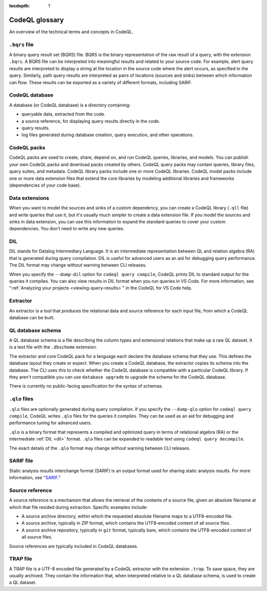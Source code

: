 :tocdepth: 1

.. _codeql-glossary:

CodeQL glossary
===============

An overview of the technical terms and concepts in CodeQL.

.. _bqrs-file:

``.bqrs`` file
--------------

A binary query result set (BQRS) file. BQRS is the binary representation of the raw
result of a query, with the extension ``.bqrs``. A BQRS file can be
interpreted into meaningful results and related to your source code. For
example, alert query results are interpreted to display a string at the
location in the source code where the alert occurs, as specified in the query.
Similarly, path query results are interpreted as pairs of locations
(sources and sinks) between which information can flow. These results can be
exported as a variety of different formats, including SARIF.

.. _codeql-database:

CodeQL database
---------------

A database (or CodeQL database) is a directory containing:

- queryable data, extracted from the code.
- a source reference, for displaying query results directly in the code.
- query results.
- log files generated during database creation, query
  execution, and other operations.

.. _codeql-packs:

CodeQL packs
------------

CodeQL packs are used to create, share, depend on, and run CodeQL queries, libraries, and models. You can publish your own CodeQL packs and download packs created by others. CodeQL query packs may contain queries, library files, query suites, and metadata. CodeQL library packs include one or more CodeQL libraries. CodeQL model packs include one or more data extension files that extend the core libraries by modeling additional libraries and frameworks (dependencies of your code base).

.. _data-extensions:

Data extensions
---------------
When you want to model the sources and sinks of a custom dependency, you can create a CodeQL library (``.qll`` file) and write queries that use it, but it's usually much simpler to create a data extension file. If you model the sources and sinks in data extension, you can use this information to expand the standard queries to cover your custom dependencies. You don't need to write any new queries.

.. _dil:

DIL
---

DIL stands for Datalog Intermediary Language. It is an intermediate
representation between QL and relation algebra (RA) that is generated
during query compilation. DIL is useful for advanced users as an aid
for debugging query performance.
The DIL format may change without warning between CLI releases.

When you specify the ``--dump-dil`` option for ``codeql query compile``, CodeQL
prints DIL to standard output for the queries it compiles. You can also
view results in DIL format when you run queries in VS Code.
For more information, see ":ref:`Analyzing your projects <viewing-query-results>`" in the CodeQL for VS Code help.

.. _extractor:

Extractor
---------

An extractor is a tool that produces the relational data and source
reference for each input file, from which a CodeQL database can be built.

.. _codeql-database-schema:

QL database schema
------------------

A QL database schema is a file describing the column types and
extensional relations that make up a raw QL dataset. It is a text file
with the ``.dbscheme`` extension.

The extractor and core CodeQL pack for a language each declare the database
schema that they use. This defines the database layout they create or
expect. When you create a CodeQL database, the extractor copies
its schema into the database. The CLI uses this to check whether the
CodeQL database is compatible with a particular CodeQL library.
If they aren't compatible you can use ``database upgrade`` to upgrade
the schema for the CodeQL database.

There is currently no public-facing specification for the syntax of schemas.

.. _qlo:

``.qlo`` files
--------------

``.qlo`` files are optionally generated during query compilation.
If you specify the ``--dump-qlo`` option for ``codeql query compile``,
CodeQL writes ``.qlo`` files for the queries it compiles. They can be used
as an aid for debugging and performance tuning for advanced users.

``.qlo`` is a binary format that represents a compiled
and optimized query in terms of relational algebra (RA) or the
intermediate :ref:`DIL <dil>` format. ``.qlo`` files can be expanded to
readable text using ``codeql query decompile``.

The exact details of the ``.qlo`` format may change without warning between CLI releases.

.. _sarif-file:

SARIF file
----------

Static analysis results interchange format (SARIF) is an output format used for
sharing static analysis results. For more information, see "`SARIF <https://docs.github.com/en/code-security/codeql-cli/codeql-cli-reference/sarif-output>`__."

.. _source-reference:

Source reference
----------------

A source reference is a mechanism that allows the retrieval of the
contents of a source file, given an absolute filename at which that file
resided during extraction. Specific examples include:

- A source archive directory, within which the requested absolute
  filename maps to a UTF8-encoded file.
- A source archive, typically in ZIP format, which contains the UTF8-encoded
  content of all source files.
- A source archive repository, typically in ``git`` format, typically bare,
  which contains the UTF8-encoded content of all source files.

Source references are typically included in CodeQL databases.

.. _trap-file:

TRAP file
---------

A TRAP file is a UTF-8 encoded file generated by a CodeQL extractor
with the extension ``.trap``. To save space, they are usually archived. They
contain the information that, when interpreted relative to a QL database
schema, is used to create a QL dataset.
